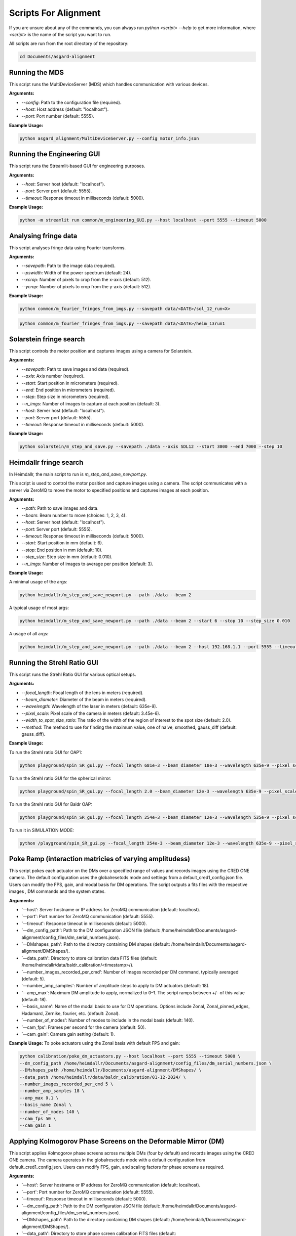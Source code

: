 Scripts For Alignment
======================

If you are unsure about any of the commands, you can always run `python <script> --help` to get more information, where `<script>` is the name of the script you want to run.

All scripts are run from the root directory of the repository:

.. code-block:: bash
    
    cd Documents/asgard-alignment


Running the MDS
^^^^^^^^^^^^^^^^
This script runs the MultiDeviceServer (MDS) which handles communication with various devices.

**Arguments:**

- `--config`: Path to the configuration file (required).
- `--host`: Host address (default: "localhost").
- `--port`: Port number (default: 5555).

**Example Usage:**

.. code-block:: bash

    python asgard_alignment/MultiDeviceServer.py --config motor_info.json 

Running the Engineering GUI
^^^^^^^^^^^^^^^^^^^^^^^^^^^^
This script runs the Streamlit-based GUI for engineering purposes.

**Arguments:**

- `--host`: Server host (default: "localhost").
- `--port`: Server port (default: 5555).
- `--timeout`: Response timeout in milliseconds (default: 5000).

**Example Usage:**

.. code-block:: bash

    python -m streamlit run common/m_engineering_GUI.py --host localhost --port 5555 --timeout 5000

Analysing fringe data
^^^^^^^^^^^^^^^^^^^^^


This script analyses fringe data using Fourier transforms.

**Arguments:**

- `--savepath`: Path to the image data (required).
- `--pswidth`: Width of the power spectrum (default: 24).
- `--xcrop`: Number of pixels to crop from the x-axis (default: 512).
- `--ycrop`: Number of pixels to crop from the y-axis (default: 512).

**Example Usage:**

.. code-block:: bash

    python common/m_fourier_fringes_from_imgs.py --savepath data/<DATE>/sol_12_run<X> 

.. code-block:: bash

    python common/m_fourier_fringes_from_imgs.py --savepath data/<DATE>/heim_13run1 

Solarstein fringe search
^^^^^^^^^^^^^^^^^^^^^^^^
This script controls the motor position and captures images using a camera for Solarstein.

**Arguments:**

- `--savepath`: Path to save images and data (required).
- `--axis`: Axis number (required).
- `--start`: Start position in micrometers (required).
- `--end`: End position in micrometers (required).
- `--step`: Step size in micrometers (required).
- `--n_imgs`: Number of images to capture at each position (default: 3).
- `--host`: Server host (default: "localhost").
- `--port`: Server port (default: 5555).
- `--timeout`: Response timeout in milliseconds (default: 5000).

**Example Usage:**

.. code-block:: bash

    python solarstein/m_step_and_save.py --savepath ./data --axis SDL12 --start 3000 --end 7000 --step 10 

Heimdallr fringe search
^^^^^^^^^^^^^^^^^^^^^^^
In Heimdallr, the main script to run is `m_step_and_save_newport.py`.


This script is used to control the motor position and capture images using a camera. The script communicates with a server via ZeroMQ to move the motor to specified positions and captures images at each position.

**Arguments:**

- `--path`: Path to save images and data.
- `--beam`: Beam number to move (choices: 1, 2, 3, 4).
- `--host`: Server host (default: "localhost").
- `--port`: Server port (default: 5555).
- `--timeout`: Response timeout in milliseconds (default: 5000).
- `--start`: Start position in mm (default: 6).
- `--stop`: End position in mm (default: 10).
- `--step_size`: Step size in mm (default: 0.010).
- `--n_imgs`: Number of images to average per position (default: 3).

**Example Usage:**

A minimal usage of the args:

.. code-block:: bash

    python heimdallr/m_step_and_save_newport.py --path ./data --beam 2

A typical usage of most args:

.. code-block:: bash

    python heimdallr/m_step_and_save_newport.py --path ./data --beam 2 --start 6 --stop 10 --step_size 0.010

A usage of all args:

.. code-block:: bash

    python heimdallr/m_step_and_save_newport.py --path ./data --beam 2 --host 192.168.1.1 --port 5555 --timeout 5000 --start 6 --stop 10 --step_size 0.010 --n_imgs 3

Running the Strehl Ratio GUI
^^^^^^^^^^^^^^^^^^^^^^^^^^^^
This script runs the Strehl Ratio GUI for various optical setups.

**Arguments:**

- `--focal_length`: Focal length of the lens in meters (required).
- `--beam_diameter`: Diameter of the beam in meters (required).
- `--wavelength`: Wavelength of the laser in meters (default: 635e-9).
- `--pixel_scale`: Pixel scale of the camera in meters (default: 3.45e-6).
- `--width_to_spot_size_ratio`: The ratio of the width of the region of interest to the spot size (default: 2.0).
- `--method`: The method to use for finding the maximum value, one of naive, smoothed, gauss_diff (default: gauss_diff).

**Example Usage:**

To run the Strehl ratio GUI for OAP1:

.. code-block:: bash

    python playground/spin_SR_gui.py --focal_length 681e-3 --beam_diameter 18e-3 --wavelength 635e-9 --pixel_scale 3.45e-6 --width_to_spot_size_ratio 3.0 --method gauss_diff

To run the Strehl ratio GUI for the spherical mirror:

.. code-block:: bash

    python playground/spin_SR_gui.py --focal_length 2.0 --beam_diameter 12e-3 --wavelength 635e-9 --pixel_scale 3.45e-6 --width_to_spot_size_ratio 3.0 --method gauss_diff

To run the Strehl ratio GUI for Baldr OAP:

.. code-block:: bash

    python playground/spin_SR_gui.py --focal_length 254e-3 --beam_diameter 12e-3 --wavelength 535e-9 --pixel_scale 3.45e-6 --width_to_spot_size_ratio 3.0 --method gauss_diff

To run it in SIMULATION MODE:

.. code-block:: bash

    python /playground/spin_SR_gui.py --focal_length 254e-3 --beam_diameter 12e-3 --wavelength 635e-9 --pixel_scale 3.45e-6 --width_to_spot_size_ratio 3.0 --method gauss_diff --simulation True --sim_fname data/lab_imgs/beam_4_f400_laser_top_level_nd3.png

Poke Ramp (interaction matricies of varying amplitudess)
^^^^^^^^^^^^^^^^^^^^^^^^^^^^
This script pokes each actuator on the DMs over a specified range of values and records images using the CRED ONE camera. The default configuration uses the globalresetcds mode and settings from a default_cred1_config.json file. Users can modify the FPS, gain, and modal basis for DM operations. The script outputs a fits files with the respective images , DM commands and the system states. 

**Arguments:**

- `--host': Server hostname or IP address for ZeroMQ communication (default: localhost).
- `--port': Port number for ZeroMQ communication (default: 5555).
- `--timeout': Response timeout in milliseconds (default: 5000).
- `--dm_config_path': Path to the DM configuration JSON file (default: /home/heimdallr/Documents/asgard-alignment/config_files/dm_serial_numbers.json).
- `--DMshapes_path': Path to the directory containing DM shapes (default: /home/heimdallr/Documents/asgard-alignment/DMShapes/).
- `--data_path': Directory to store calibration data FITS files (default: /home/heimdallr/data/baldr_calibration/<timestamp>/).
- `--number_images_recorded_per_cmd': Number of images recorded per DM command, typically averaged (default: 5).
- `--number_amp_samples': Number of amplitude steps to apply to DM actuators (default: 18).
- `--amp_max': Maximum DM amplitude to apply, normalized to 0–1. The script ramps between +/- of this value (default: 18).
- `--basis_name': Name of the modal basis to use for DM operations. Options include Zonal, Zonal_pinned_edges, Hadamard, Zernike, fourier, etc. (default: Zonal).
- `--number_of_modes': Number of modes to include in the modal basis (default: 140).
- `--cam_fps': Frames per second for the camera (default: 50).
- `--cam_gain': Camera gain setting (default: 1).


**Example Usage:**
To poke actuators using the Zonal basis with default FPS and gain:

.. code-block:: bash

    python calibration/poke_dm_actuators.py --host localhost --port 5555 --timeout 5000 \
    --dm_config_path /home/heimdallr/Documents/asgard-alignment/config_files/dm_serial_numbers.json \
    --DMshapes_path /home/heimdallr/Documents/asgard-alignment/DMShapes/ \
    --data_path /home/heimdallr/data/baldr_calibration/01-12-2024/ \
    --number_images_recorded_per_cmd 5 \
    --number_amp_samples 18 \
    --amp_max 0.1 \
    --basis_name Zonal \
    --number_of_modes 140 \
    --cam_fps 50 \
    --cam_gain 1


Applying Kolmogorov Phase Screens on the Deformable Mirror (DM)
^^^^^^^^^^^^^^^^^^^^^^^^^^^^^^^^^^^^^^^^^^^^^^^^^^^^^^^^^^^^^^^^^^
This script applies Kolmogorov phase screens across multiple DMs (four by default) and records images using the CRED ONE camera. The camera operates in the globalresetcds mode with a default configuration from default_cred1_config.json. Users can modify FPS, gain, and scaling factors for phase screens as required.

**Arguments:**

- `--host': Server hostname or IP address for ZeroMQ communication (default: localhost).
- `--port': Port number for ZeroMQ communication (default: 5555).
- `--timeout': Response timeout in milliseconds (default: 5000).
- `--dm_config_path': Path to the DM configuration JSON file (default: /home/heimdallr/Documents/asgard-alignment/config_files/dm_serial_numbers.json).
- `--DMshapes_path': Path to the directory containing DM shapes (default: /home/heimdallr/Documents/asgard-alignment/DMShapes/).
- `--data_path': Directory to store phase screen calibration FITS files (default: /home/heimdallr/data/baldr_calibration/<timestamp>/).
- `--number_of_rolls': Number of iterations (rolls) of the Kolmogorov phase screen applied to the DM (default: 1000).
- `--scaling_factor': Scaling factor for the amplitude of the phase screen applied to the DM. Keep this value low to avoid saturation (default: 0.05).
- `--number_images_recorded_per_cmd': Number of images recorded for each DM command, typically averaged (default: 5).
- `--cam_fps': Frames per second for the camera (default: 50).
- `--cam_gain': Camera gain setting (default: 1).

**Example Usage:**

To apply Kolmogorov screens with default parameters:

.. code-block:: bash

    python calibration/apply_kolmogorov_screens.py --host localhost --port 5555 --timeout 5000 \
    --dm_config_path /home/heimdallr/Documents/asgard-alignment/config_files/dm_serial_numbers.json \
    --DMshapes_path /home/heimdallr/Documents/asgard-alignment/DMShapes/ \
    --data_path /home/heimdallr/data/baldr_calibration/01-12-2024/ \
    --number_of_rolls 1000 \
    --scaling_factor 0.05 \
    --number_images_recorded_per_cmd 5 \
    --cam_fps 50 \
    --cam_gain 1


Baldr Calibration Script 
^^^^^^^^^^^^^^^^^^^^^^^^^^^^

This script performs basic calibration for the Baldr wavefront sensing and control system. It generates analytics and visualizations for diagnostics and creates a PDF report summarizing the results. The calibration process includes affine transform calibration between the DM actuators and camera pixels, eigenmode analysis, and fitting of ZWFS responses. Also records motor states for stability analysis. The default output is a json file that can be used to initialise the Baldr RTC. The calibration report is optional.

**Arguments:**

Positional Arguments:
- `--ramp_file': Path to the ramp FITS file (obligatory).
Optional Arguments:
- `--kol_file': Path to the Kolmogorov phase screen FITS file. Optional (default: None).
- `--beam': Beam number for calibration (default: 2).
- `--write_report': Boolean to enable/disable writing the PDF report (default: True).
- `--a': Amplitude index for calculating +/- around flat during DM/detector transform calibration (default: 2).
- `--signal_method': Method to compute the ZWFS signal, e.g., I-I0/N0 (default: 'I-I0/N0').
- `--control_method': Control method for DM operations, e.g., zonal_linear (default: 'zonal_linear').
- `--output_config_filename': Output JSON filename for saving calibration results (default: baldr_transform_dict_beam2_<timestamp>.json).
- `--output_report_dir': Directory to save PDF reports (default: /home/heimdallr/Documents/asgard-alignment/calibration/reports/<timestamp>/).
- `--fig_path': Directory to save generated figures (default: /home/heimdallr/Documents/asgard-alignment/calibration/reports/<timestamp>/figures/).

**Example Usage:**

To calibrate with a pokeramp file and generate a report:

.. code-block:: bash

    python baldr_calibration.py \
    /path/to/ramp_file.fits \
    --beam 2 
    --write_report True 
    --fig_path /custom/figures/dir

To include Kolmogorov phase screen analysis:

.. code-block:: bash

    python baldr_calibration.py \
    /path/to/ramp_file.fits \
    --kol_file /path/to/kolmogorov_file.fits \
    --beam 2 \
    --write_report True \


